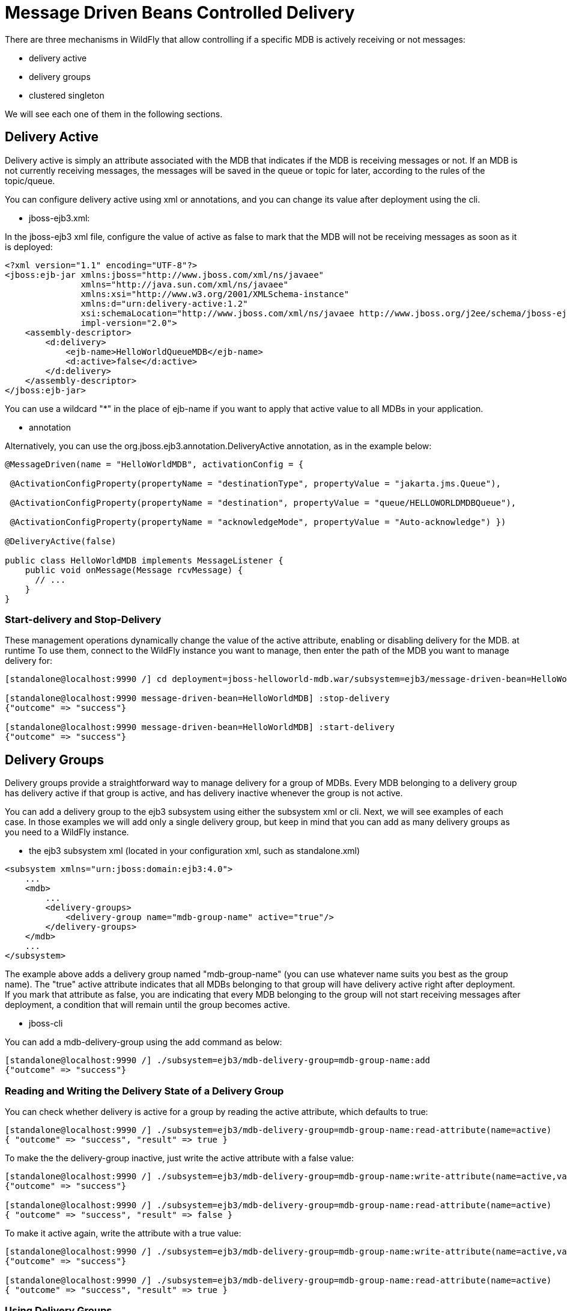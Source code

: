 [[Message_Driven_Beans_Controlled_Delivery]]
= Message Driven Beans Controlled Delivery

ifdef::env-github[]
:tip-caption: :bulb:
:note-caption: :information_source:
:important-caption: :heavy_exclamation_mark:
:caution-caption: :fire:
:warning-caption: :warning:
endif::[]

There are three mechanisms in WildFly that allow controlling if a
specific MDB is actively receiving or not messages:

* delivery active
* delivery groups
* clustered singleton

We will see each one of them in the following sections.

[[delivery-active]]
== Delivery Active

Delivery active is simply an attribute associated with the MDB that
indicates if the MDB is receiving messages or not. If an MDB is not
currently receiving messages, the messages will be saved in the queue or
topic for later, according to the rules of the topic/queue.

You can configure delivery active using xml or annotations, and you can
change its value after deployment using the cli.

* jboss-ejb3.xml:

In the jboss-ejb3 xml file, configure the value of active as false to
mark that the MDB will not be receiving messages as soon as it is
deployed:

[source,xml,options="nowrap"]
----
<?xml version="1.1" encoding="UTF-8"?>
<jboss:ejb-jar xmlns:jboss="http://www.jboss.com/xml/ns/javaee"
               xmlns="http://java.sun.com/xml/ns/javaee"
               xmlns:xsi="http://www.w3.org/2001/XMLSchema-instance"
               xmlns:d="urn:delivery-active:1.2"
               xsi:schemaLocation="http://www.jboss.com/xml/ns/javaee http://www.jboss.org/j2ee/schema/jboss-ejb3-2_0.xsd http://java.sun.com/xml/ns/javaee http://java.sun.com/xml/ns/javaee/ejb-jar_3_1.xsd"                version="3.1"
               impl-version="2.0">
    <assembly-descriptor>
        <d:delivery>
            <ejb-name>HelloWorldQueueMDB</ejb-name>
            <d:active>false</d:active>
        </d:delivery>
    </assembly-descriptor>
</jboss:ejb-jar>
----

You can use a wildcard "*" in the place of ejb-name if you want to apply
that active value to all MDBs in your application.

* annotation

Alternatively, you can use the org.jboss.ejb3.annotation.DeliveryActive
annotation, as in the example below:

[source,java,options="nowrap"]
----
@MessageDriven(name = "HelloWorldMDB", activationConfig = {

 @ActivationConfigProperty(propertyName = "destinationType", propertyValue = "jakarta.jms.Queue"),

 @ActivationConfigProperty(propertyName = "destination", propertyValue = "queue/HELLOWORLDMDBQueue"),

 @ActivationConfigProperty(propertyName = "acknowledgeMode", propertyValue = "Auto-acknowledge") })

@DeliveryActive(false)

public class HelloWorldMDB implements MessageListener {
    public void onMessage(Message rcvMessage) {
      // ...
    }
}
----

[[start-delivery-and-stop-delivery]]
=== Start-delivery and Stop-Delivery

These management operations dynamically change the value of the active
attribute, enabling or disabling delivery for the MDB. at runtime To use
them, connect to the WildFly instance you want to manage, then enter the
path of the MDB you want to manage delivery for:

[source,options="nowrap"]
----
[standalone@localhost:9990 /] cd deployment=jboss-helloworld-mdb.war/subsystem=ejb3/message-driven-bean=HelloWorldMDB

[standalone@localhost:9990 message-driven-bean=HelloWorldMDB] :stop-delivery
{"outcome" => "success"}

[standalone@localhost:9990 message-driven-bean=HelloWorldMDB] :start-delivery
{"outcome" => "success"}
----

[[delivery-groups]]
== Delivery Groups

Delivery groups provide a straightforward way to manage delivery for a
group of MDBs. Every MDB belonging to a delivery group has delivery
active if that group is active, and has delivery inactive
whenever the group is not active.

You can add a delivery group to the ejb3 subsystem using either the
subsystem xml or cli. Next, we will see examples of each case. In those
examples we will add only a single delivery group, but keep in mind that
you can add as many delivery groups as you need to a WildFly instance.

* the ejb3 subsystem xml (located in your configuration xml, such as
standalone.xml)

[source,xml,options="nowrap"]
----
<subsystem xmlns="urn:jboss:domain:ejb3:4.0">
    ...
    <mdb>
        ...
        <delivery-groups>
            <delivery-group name="mdb-group-name" active="true"/>
        </delivery-groups>
    </mdb>
    ...
</subsystem>
----

The example above adds a delivery group named "mdb-group-name" (you can
use whatever name suits you best as the group name). The "true" active
attribute indicates that all MDBs belonging to that group will have
delivery active right after deployment. If you mark that attribute as
false, you are indicating that every MDB belonging to the group will not
start receiving messages after deployment, a condition that will remain
until the group becomes active.

* jboss-cli

You can add a mdb-delivery-group using the add command as below:

[source,options="nowrap"]
----
[standalone@localhost:9990 /] ./subsystem=ejb3/mdb-delivery-group=mdb-group-name:add
{"outcome" => "success"}
----

[[reading-and-writing-the-delivery-state-of-a-delivery-group]]
=== Reading and Writing the Delivery State of a Delivery Group

You can check whether delivery is active for a group by reading the
active attribute, which defaults to true:

[source,options="nowrap"]
----
[standalone@localhost:9990 /] ./subsystem=ejb3/mdb-delivery-group=mdb-group-name:read-attribute(name=active)
{ "outcome" => "success", "result" => true }
----

To make the the delivery-group inactive, just write the active attribute
with a false value:

[source,options="nowrap"]
----
[standalone@localhost:9990 /] ./subsystem=ejb3/mdb-delivery-group=mdb-group-name:write-attribute(name=active,value=false)
{"outcome" => "success"}

[standalone@localhost:9990 /] ./subsystem=ejb3/mdb-delivery-group=mdb-group-name:read-attribute(name=active)
{ "outcome" => "success", "result" => false }
----

To make it active again, write the attribute with a true value:

[source,options="nowrap"]
----
[standalone@localhost:9990 /] ./subsystem=ejb3/mdb-delivery-group=mdb-group-name:write-attribute(name=active,value=true)
{"outcome" => "success"}

[standalone@localhost:9990 /] ./subsystem=ejb3/mdb-delivery-group=mdb-group-name:read-attribute(name=active)
{ "outcome" => "success", "result" => true }
----

[[using-delivery-groups]]
=== Using Delivery Groups

To mark that an MDB belongs to a delivery-group, declare so in the
jboss-ejb3.xml file:

[source,xml,options="nowrap"]
----
<?xml version="1.1" encoding="UTF-8"?>

<jboss:ejb-jar xmlns:jboss="http://www.jboss.com/xml/ns/javaee"
               xmlns="http://java.sun.com/xml/ns/javaee"
               xmlns:xsi="http://www.w3.org/2001/XMLSchema-instance"
               xmlns:d="urn:delivery-active:1.2"
               xsi:schemaLocation="http://www.jboss.com/xml/ns/javaee http://www.jboss.org/j2ee/schema/jboss-ejb3-2_0.xsd http://java.sun.com/xml/ns/javaee http://java.sun.com/xml/ns/javaee/ejb-jar_3_1.xsd"
               version="3.1"
               impl-version="2.0">
    <assembly-descriptor>
        <d:delivery>
            <ejb-name>HelloWorldMDB</ejb-name>
            <d:group>mdb-delivery-group</d:group>
        </d:delivery>
    </assembly-descriptor>
</jboss:ejb-jar>
----

You can also use a wildcard to mark that all MDBs in your application
belong to a delivery-group. In the following example, we add all MDBs in
the application to group1, except for HelloWorldMDB, that is added to
group2:

[source,xml,options="nowrap"]
----
<?xml version="1.1" encoding="UTF-8"?>
<jboss:ejb-jar xmlns:jboss="http://www.jboss.com/xml/ns/javaee"
               xmlns="http://java.sun.com/xml/ns/javaee"
               xmlns:xsi="http://www.w3.org/2001/XMLSchema-instance"
               xmlns:d="urn:delivery-active:1.2"
               xsi:schemaLocation="http://www.jboss.com/xml/ns/javaee http://www.jboss.org/j2ee/schema/jboss-ejb3-2_0.xsd http://java.sun.com/xml/ns/javaee http://java.sun.com/xml/ns/javaee/ejb-jar_3_1.xsd"
               version="3.1"
               impl-version="2.0">
    <assembly-descriptor>
        <d:delivery>
            <ejb-name>*</ejb-name>
            <d:group>group1</d:group>
        </d:delivery>
        <d:delivery>
            <ejb-name>HelloWorldMDB</ejb-name>
            <d:group>group2</d:group>
        </d:delivery>
    </assembly-descriptor>
</jboss:ejb-jar>
----

Another option is to use org.jboss.ejb3.annotation.DeliveryGroup
annotation on each MDB class belonging to a group:

[source,java,options="nowrap"]
----
@MessageDriven(name = "HelloWorldQueueMDB", activationConfig = {
 @ActivationConfigProperty(propertyName = "destinationType", propertyValue = "jakarta.jms.Queue"),
 @ActivationConfigProperty(propertyName = "destination", propertyValue = "queue/HELLOWORLDMDBQueue"),
 @ActivationConfigProperty(propertyName = "acknowledgeMode", propertyValue = "Auto-acknowledge") })

@DeliveryGroup("group2")

public class HelloWorldMDB implements MessageListener {
    ...
}
----

A MDB can belong to more than one delivery group. See the following example:
[source,xml]
----
<?xml version="1.1" encoding="UTF-8"?>

<jboss:ejb-jar xmlns:jboss="http://www.jboss.com/xml/ns/javaee"
               xmlns="http://java.sun.com/xml/ns/javaee"
               xmlns:xsi="http://www.w3.org/2001/XMLSchema-instance"
               xmlns:d="urn:delivery-active:1.2"
               xsi:schemaLocation="http://www.jboss.com/xml/ns/javaee http://www.jboss.org/j2ee/schema/jboss-ejb3-2_0.xsd http://java.sun.com/xml/ns/javaee http://java.sun.com/xml/ns/javaee/ejb-jar_3_1.xsd"
               version="3.1"
               impl-version="2.0">
    <assembly-descriptor>
        <d:delivery>
            <ejb-name>*</ejb-name>
            <d:group>mdb-delivery-group1</d:group>
        </d:delivery>
        <d:delivery>
            <ejb-name>HelloWorldMDB</ejb-name>
            <d:group>mdb-delivery-group2</d:group>
            <d:group>mdb-delivery-group3</d:group>
        </d:delivery>
    </assembly-descriptor>
</jboss:ejb-jar>
----

In the example above, we use the wildcard to specify that every MDB in the
ejb-jar will belong to mdb-delivery-group1.
That means that, in order for delivery of messages to be active for those MDBs,
mdb-delivery-group1 must be active.

In addition, the configuration above specifies that HelloWorldMDB belongs also
to mdb-delivery-group2 and mdb-delivery-group3. So, delivery of messages to
 HelloWorldMDB will only be active when mdb-delivery-group1,
 mdb-delivery-group2, and mdb-delivery-group3 are all active.

The same could be specified using the @DeliveryGroup annotation:

[source, java]
----
@MessageDriven(name = "HelloWorldQueueMDB", activationConfig = {
 @ActivationConfigProperty(propertyName = "destinationType", propertyValue = "jakarta.jms.Queue"),
 @ActivationConfigProperty(propertyName = "destination", propertyValue = "queue/HELLOWORLDMDBQueue"),
 @ActivationConfigProperty(propertyName = "acknowledgeMode", propertyValue = "Auto-acknowledge") })

@DeliveryGroup("mdb-delivery-group2")
@DeliveryGroup("mdb-delivery-group3")

public class HelloWorldMDB implements MessageListener {
    ...
}
----

Notice that all the delivery-groups used by an application must be installed in
the WildFly server upon deployment, or the deployment will fail with a message
stating that the delivery-group is missing.

[[clustered-singleton-delivery]]
== Clustered Singleton Delivery

Delivery can be marked as singleton in a clustered environment. In this
case, only one node in the cluster will have delivery active for that
MDB, whereas in all other nodes, delivery will be inactive. This option
can be used for applications that are deployed in all nodes of the
cluster. Such applications will be active in all nodes of the cluster,
except for the MDBs that are marked as clustered singleton. For those
MDBs, only one cluster node will be processing their messages. In case
that node stops, another node will have delivery activated, guaranteeing
that there is always one node processing the messages. This node is what
we call primary singleton provider of the MDB.

Notice that applications using clustered singleton delivery can only be
deployed in clustered WildFly servers (i.e., servers that are using the
ha configuration).

To mark delivery as clustered singleton, you can use the jboss-ejb3.xml
or the @ClusteredSingleton annotation:

* jboss-ejb3.xml:

[source,xml,options="nowrap"]
----
<?xml version="1.1" encoding="UTF-8"?>
<jboss:ejb-jar xmlns:jboss="http://www.jboss.com/xml/ns/javaee"
               xmlns="http://java.sun.com/xml/ns/javaee"
               xmlns:xsi="http://www.w3.org/2001/XMLSchema-instance"
               xmlns:c="urn:clustering:1.1"
               xsi:schemaLocation="http://www.jboss.com/xml/ns/javaee http://www.jboss.org/j2ee/schema/jboss-ejb3-2_0.xsd http://java.sun.com/xml/ns/javaee http://java.sun.com/xml/ns/javaee/ejb-jar_3_1.xsd"
               version="3.1"
               impl-version="2.0">
    <assembly-descriptor>
        <c:clustering>
            <ejb-name>HelloWorldMDB</ejb-name>
            <c:clustered-singleton>true</c:clustered-singleton>
        </c:clustering>
    </assembly-descriptor>
</jboss:ejb-jar>
----

As in the previous jboss-ejb3.xml examples, a wildcard can be used in
the place of the ejb-name to indicate that all MDBs in the application
are singleton clustered.

* annotation

You can use the org.jboss.ejb3.annotation.ClusteredSingleton annotation
to mark an MDB as clustered singleton:

[source,java,options="nowrap"]
----
@MessageDriven(name = "HelloWorldQueueMDB", activationConfig = {
 @ActivationConfigProperty(propertyName = "destinationType", propertyValue = "jakarta.jms.Queue"),
 @ActivationConfigProperty(propertyName = "destination", propertyValue = "queue/HELLOWORLDMDBQueue"),
 @ActivationConfigProperty(propertyName = "acknowledgeMode", propertyValue = "Auto-acknowledge") })

@ClusteredSingleton

public class HelloWorldMDB implements MessageListener { ... }
----

[[using-multiple-mdb-delivery-control-mechanisms]]
== Using Multiple MDB Delivery Control Mechanisms

The previous delivery control mechanisms can be used together in a
single MDB. In this case, they work as a set of restrictions for
delivery to be active in a MDB.

For example, if an MDB belongs to one or more delivery groups and is also a
clustered singleton MDB, the delivery will be active for that MDB only
if the delivery groups are active in the cluster node that was elected as
the primary singleton provider.

Also, if you use jboss-cli to stopDelivery on a MDB that belongs to one or more
delivery groups, the MDB will stop receiving messages in case all groups
were active. If one or more of the groups associated with the MDB was not active,
the MDB will continue in the same, inactive state. But, once all groups become active,
the MDB will still be prevented from receiving messages, unless a startDelivery
operation is executed to revert the previously executed stopDelivery operation.

Invoking stopDelivery on an MDB that is marked as clustered singleton
will work in a similar way: no visible effect if the current node is not
the primary singleton provider; but it will stop delivery of messages
for that MDB if the current node is the primary singleton provider. If
the current node is not the primary singleton provider, but eventually becomes so, the
delivery of messages will not be active for that MDB, unless a
startDelivery operation is invoked.

In other words, when more than one delivery control mechanism is used in
conjunction, they act as a set of restrictions that need all to be true
in order for the MDB to receive messages:

* *MDB belongs to one delivery-group + stop-delivery was invoked*: the delivery group
needs to be active and the delivery needs to be restarted (via start-delivery) in order
for that MDB to start receiving messages;

* *MDB belongs to one delivery-group + MDB is clustered singleton*: the delivery group
needs to be active and the current node needs to be the primary singleton provider
node in order for that MDB to start receiving messages;

* *MDB belongs to one delivery-group + MDB is clustered singleton + stop-delivery was invoked*:
as above, the delivery-group has to be active, the current cluster node must be the
primary singleton provider node, plus, start-delivery needs to be invoked on that MDB,
only with these three factors being true the MDB will start receiving messages.

* *MDB belongs to multiple delivery-groups + stop-delivery was invoked*: all the delivery
groups need to be active and the delivery needs to be restarted (via start-delivery) in
order for that MDB to start receiving messages;

* *MDB belongs to multiple delivery-groups + MDB is clustered singleton*: all the delivery
groups need to be active and the current node needs to be the primary singleton
provider node in order for that MDB to start receiving messages;

* *MDB belongs to multiple delivery-groups + MDB is clustered singleton + stop-delivery was
invoked*: as above, all delivery-groups must be active, and current cluster node has to be the
primary singleton provider node, plus, start-delivery needs to be invoked on that MDB, only
with these three factors being true the MDB will start receiving messages.
